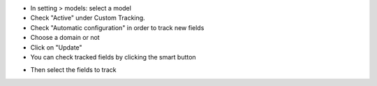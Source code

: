 - In setting > models: select a model
- Check "Active" under Custom Tracking.
- Check "Automatic configuration" in order to track new fields
- Choose a domain or not
- Click on "Update"
- You can check tracked fields by clicking the smart button

.. image:: ./static/description/model_view.png

- Then select the fields to track

.. image:: ./static/description/fields.png
